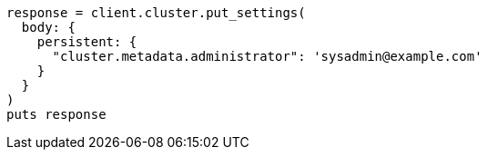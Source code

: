 [source, ruby]
----
response = client.cluster.put_settings(
  body: {
    persistent: {
      "cluster.metadata.administrator": 'sysadmin@example.com'
    }
  }
)
puts response
----
